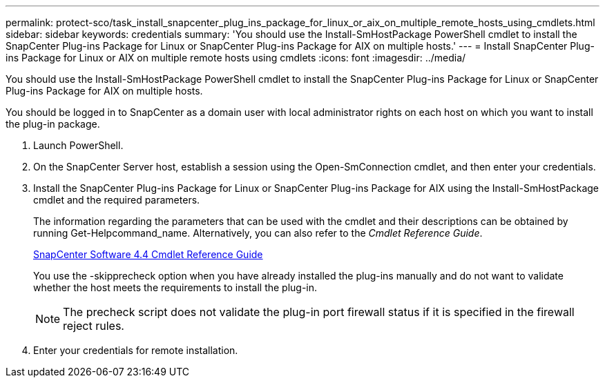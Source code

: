 ---
permalink: protect-sco/task_install_snapcenter_plug_ins_package_for_linux_or_aix_on_multiple_remote_hosts_using_cmdlets.html
sidebar: sidebar
keywords: credentials
summary: 'You should use the Install-SmHostPackage PowerShell cmdlet to install the SnapCenter Plug-ins Package for Linux or SnapCenter Plug-ins Package for AIX on multiple hosts.'
---
= Install SnapCenter Plug-ins Package for Linux or AIX on multiple remote hosts using cmdlets
:icons: font
:imagesdir: ../media/

[.lead]
You should use the Install-SmHostPackage PowerShell cmdlet to install the SnapCenter Plug-ins Package for Linux or SnapCenter Plug-ins Package for AIX on multiple hosts.

You should be logged in to SnapCenter as a domain user with local administrator rights on each host on which you want to install the plug-in package.

. Launch PowerShell.
. On the SnapCenter Server host, establish a session using the Open-SmConnection cmdlet, and then enter your credentials.
. Install the SnapCenter Plug-ins Package for Linux or SnapCenter Plug-ins Package for AIX using the Install-SmHostPackage cmdlet and the required parameters.
+
The information regarding the parameters that can be used with the cmdlet and their descriptions can be obtained by running Get-Helpcommand_name. Alternatively, you can also refer to the _Cmdlet Reference Guide_.
+
https://library.netapp.com/ecm/ecm_download_file/ECMLP2874310[SnapCenter Software 4.4 Cmdlet Reference Guide]
+
You use the -skipprecheck option when you have already installed the plug-ins manually and do not want to validate whether the host meets the requirements to install the plug-in.
+
NOTE: The precheck script does not validate the plug-in port firewall status if it is specified in the firewall reject rules.

. Enter your credentials for remote installation.
